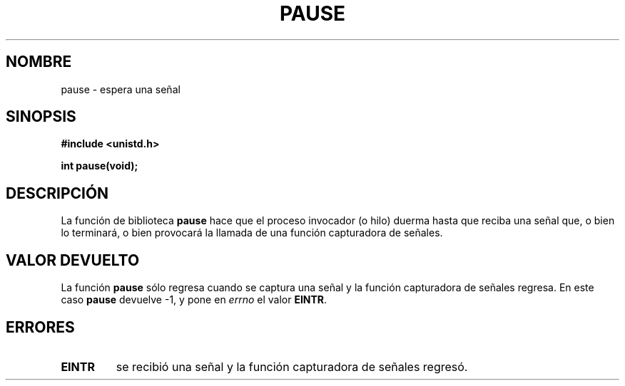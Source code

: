 .\" Hey Emacs! This file is -*- nroff -*- source.
.\"
.\" Copyright (c) 1992 Drew Eckhardt (drew@cs.colorado.edu), March 28, 1992
.\"
.\" Permission is granted to make and distribute verbatim copies of this
.\" manual provided the copyright notice and this permission notice are
.\" preserved on all copies.
.\"
.\" Permission is granted to copy and distribute modified versions of this
.\" manual under the conditions for verbatim copying, provided that the
.\" entire resulting derived work is distributed under the terms of a
.\" permission notice identical to this one
.\" 
.\" Since the Linux kernel and libraries are constantly changing, this
.\" manual page may be incorrect or out-of-date.  The author(s) assume no
.\" responsibility for errors or omissions, or for damages resulting from
.\" the use of the information contained herein.  The author(s) may not
.\" have taken the same level of care in the production of this manual,
.\" which is licensed free of charge, as they might when working
.\" professionally.
.\" 
.\" Formatted or processed versions of this manual, if unaccompanied by
.\" the source, must acknowledge the copyright and authors of this work.
.\"
.\" Modified by Michael Haardt (michael@moria.de)
.\" Modified Sat Jul 24 14:48:00 1993 by Rik Faith (faith@cs.unc.edu)
.\" Modified 1995 by Mike Battersby (mib@deakin.edu.au)
.\" Modified 2000 by aeb, following Michael Kerrisk
.\"
.\" Translated into Spanish Mon Jan 19 1998 by Gerardo Aburruzaga
.\" García <gerardo.aburruzaga@uca.es>
.\" Revisado por Miguel Pérez Ibars <mpi79470@alu.um.es> el 17-septiembre-2004
.\"
.TH PAUSE 2 "31 agosto 1995" "Linux" "Manual del Programador de Linux"
.SH NOMBRE
pause \- espera una señal
.SH SINOPSIS
.B #include <unistd.h>
.sp
.B int pause(void);
.SH DESCRIPCIÓN
La función de biblioteca
.B pause
hace que el proceso invocador (o hilo) duerma hasta que reciba
una señal que, o bien lo terminará, o bien provocará la llamada de una 
función capturadora de señales.
.\" La llamada al sistema
.\" .B pause
.\" hace que el proceso en curso se duerma hasta que reciba una señal.
.SH "VALOR DEVUELTO"
La función
.B pause
sólo regresa cuando se captura una señal y la función
capturadora de señales regresa. En este caso
.B pause
devuelve \-1, y pone en
.I errno
el valor
.\" .BR ERESTARTNOHAND .
.BR EINTR .
.SH ERRORES
.TP
.B EINTR
se recibió una señal y la función capturadora de señales regresó.
